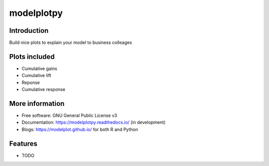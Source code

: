 ===========
modelplotpy
===========


.. image:: https://img.shields.io/pypi/v/modelplotpy.svg
        :target: https://pypi.python.org/pypi/modelplotpy

.. image:: https://img.shields.io/travis/pbmarcus/modelplotpy.svg
        :target: https://travis-ci.org/pbmarcus/modelplotpy

.. image:: https://readthedocs.org/projects/model-plots/badge/?version=latest
        :target: https://model-plots.readthedocs.io/en/latest/?badge=latest
        :alt: Documentation Status


Introduction
------------

Build nice plots to explain your model to business colleages

Plots included
--------------
* Cumulative gains
* Cumulative lift 
* Reponse
* Cumulative response

More information
----------------
* Free software: GNU General Public License v3
* Documentation: https://modelplotpy.readthedocs.io/ (in development) 
* Blogs: https://modelplot.github.io/ for both R and Python

Features
--------

* TODO

